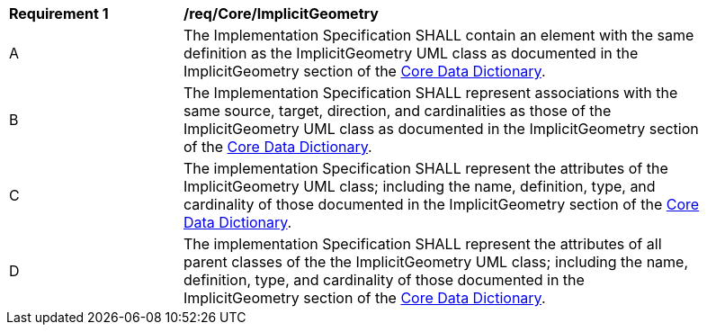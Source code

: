 [[req_Core_ImplicitGeometry]]
[width="90%",cols="2,6"]
|===
^|*Requirement  {counter:req-id}* |*/req/Core/ImplicitGeometry* 
^|A |The Implementation Specification SHALL contain an element with the same definition as the ImplicitGeometry UML class as documented in the ImplicitGeometry section of the <<ImplicitGeometry-section,Core Data Dictionary>>.
^|B |The Implementation Specification SHALL represent associations with the same source, target, direction, and cardinalities as those of the ImplicitGeometry UML class as documented in the ImplicitGeometry section of the <<ImplicitGeometry-section,Core Data Dictionary>>.
^|C |The implementation Specification SHALL represent the attributes of the ImplicitGeometry UML class; including the name, definition, type, and cardinality of those documented in the ImplicitGeometry section of the <<ImplicitGeometry-section,Core Data Dictionary>>.
^|D |The implementation Specification SHALL represent the attributes of all parent classes of the the ImplicitGeometry UML class; including the name, definition, type, and cardinality of those documented in the ImplicitGeometry section of the <<ImplicitGeometry-section,Core Data Dictionary>>.
|===
